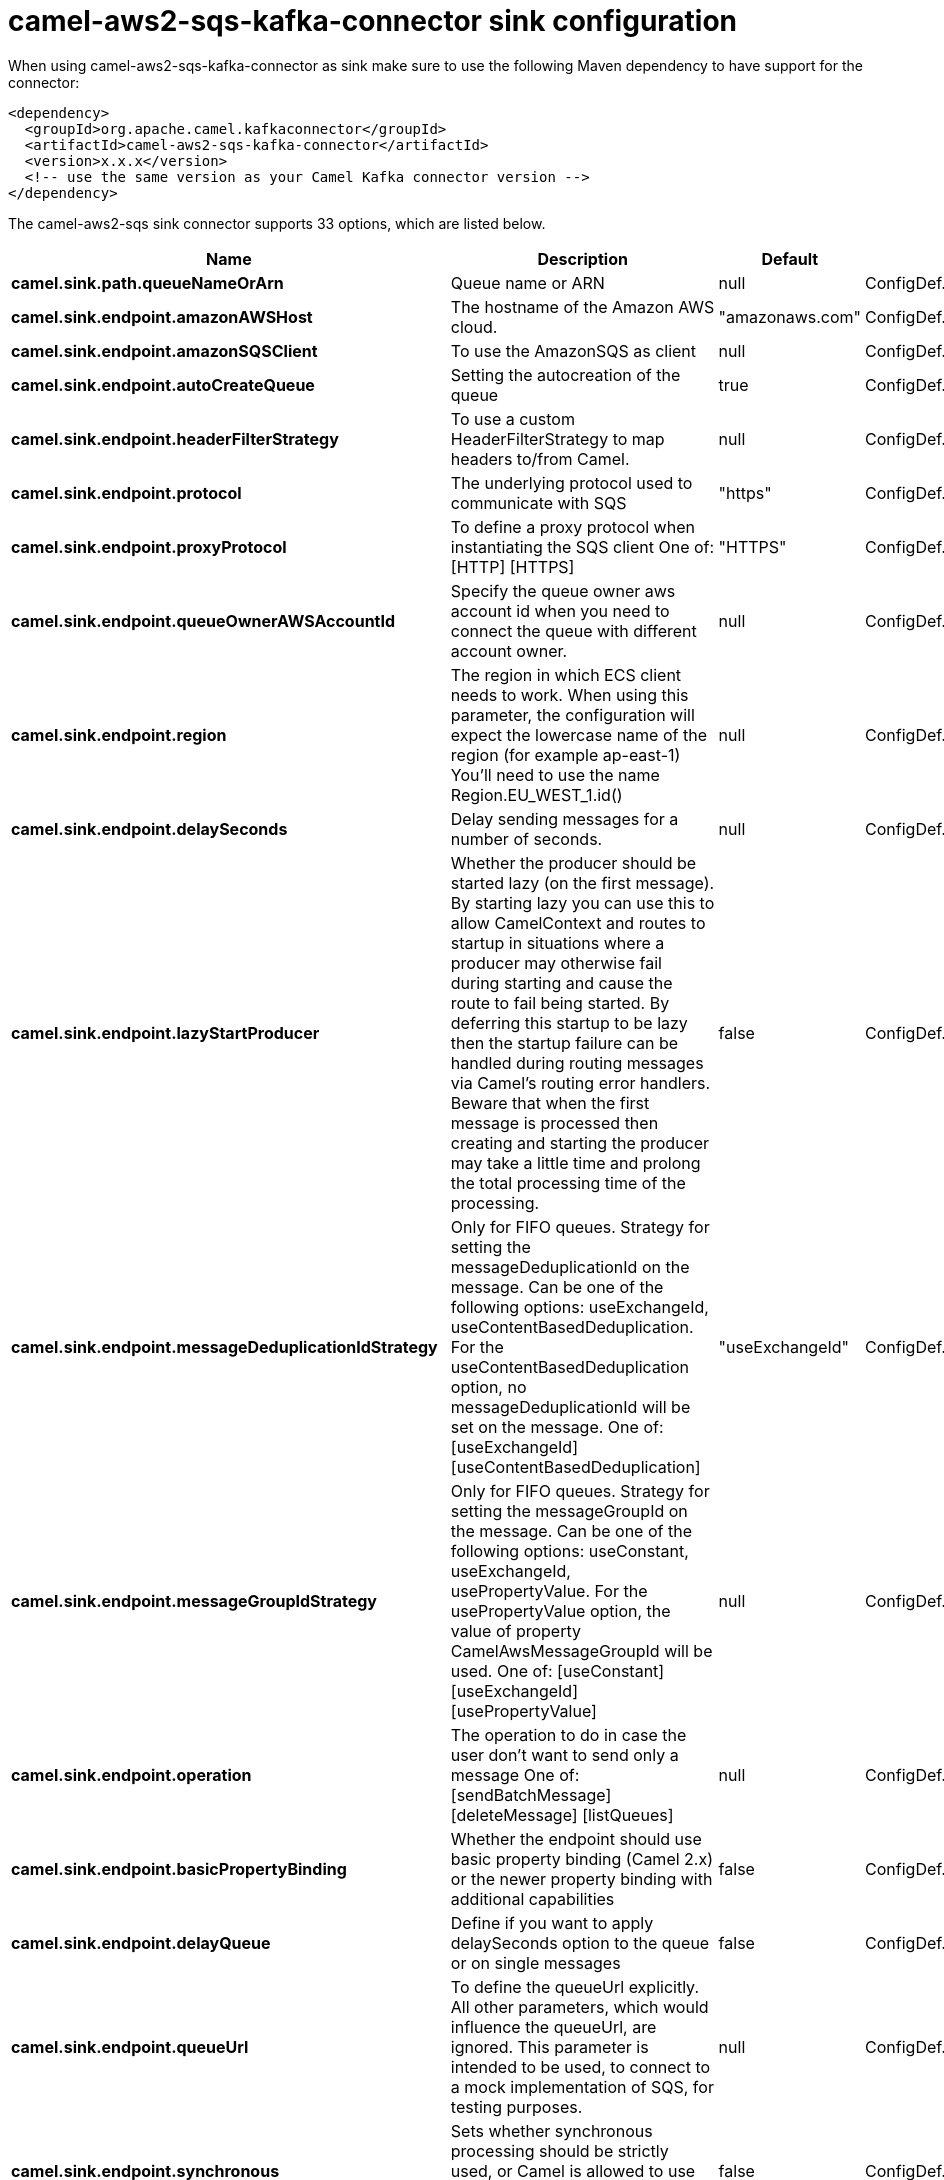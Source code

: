 // kafka-connector options: START
[[camel-aws2-sqs-kafka-connector-sink]]
= camel-aws2-sqs-kafka-connector sink configuration

When using camel-aws2-sqs-kafka-connector as sink make sure to use the following Maven dependency to have support for the connector:

[source,xml]
----
<dependency>
  <groupId>org.apache.camel.kafkaconnector</groupId>
  <artifactId>camel-aws2-sqs-kafka-connector</artifactId>
  <version>x.x.x</version>
  <!-- use the same version as your Camel Kafka connector version -->
</dependency>
----


The camel-aws2-sqs sink connector supports 33 options, which are listed below.



[width="100%",cols="2,5,^1,2",options="header"]
|===
| Name | Description | Default | Priority
| *camel.sink.path.queueNameOrArn* | Queue name or ARN | null | ConfigDef.Importance.HIGH
| *camel.sink.endpoint.amazonAWSHost* | The hostname of the Amazon AWS cloud. | "amazonaws.com" | ConfigDef.Importance.MEDIUM
| *camel.sink.endpoint.amazonSQSClient* | To use the AmazonSQS as client | null | ConfigDef.Importance.MEDIUM
| *camel.sink.endpoint.autoCreateQueue* | Setting the autocreation of the queue | true | ConfigDef.Importance.MEDIUM
| *camel.sink.endpoint.headerFilterStrategy* | To use a custom HeaderFilterStrategy to map headers to/from Camel. | null | ConfigDef.Importance.MEDIUM
| *camel.sink.endpoint.protocol* | The underlying protocol used to communicate with SQS | "https" | ConfigDef.Importance.MEDIUM
| *camel.sink.endpoint.proxyProtocol* | To define a proxy protocol when instantiating the SQS client One of: [HTTP] [HTTPS] | "HTTPS" | ConfigDef.Importance.MEDIUM
| *camel.sink.endpoint.queueOwnerAWSAccountId* | Specify the queue owner aws account id when you need to connect the queue with different account owner. | null | ConfigDef.Importance.MEDIUM
| *camel.sink.endpoint.region* | The region in which ECS client needs to work. When using this parameter, the configuration will expect the lowercase name of the region (for example ap-east-1) You'll need to use the name Region.EU_WEST_1.id() | null | ConfigDef.Importance.MEDIUM
| *camel.sink.endpoint.delaySeconds* | Delay sending messages for a number of seconds. | null | ConfigDef.Importance.MEDIUM
| *camel.sink.endpoint.lazyStartProducer* | Whether the producer should be started lazy (on the first message). By starting lazy you can use this to allow CamelContext and routes to startup in situations where a producer may otherwise fail during starting and cause the route to fail being started. By deferring this startup to be lazy then the startup failure can be handled during routing messages via Camel's routing error handlers. Beware that when the first message is processed then creating and starting the producer may take a little time and prolong the total processing time of the processing. | false | ConfigDef.Importance.MEDIUM
| *camel.sink.endpoint.messageDeduplicationIdStrategy* | Only for FIFO queues. Strategy for setting the messageDeduplicationId on the message. Can be one of the following options: useExchangeId, useContentBasedDeduplication. For the useContentBasedDeduplication option, no messageDeduplicationId will be set on the message. One of: [useExchangeId] [useContentBasedDeduplication] | "useExchangeId" | ConfigDef.Importance.MEDIUM
| *camel.sink.endpoint.messageGroupIdStrategy* | Only for FIFO queues. Strategy for setting the messageGroupId on the message. Can be one of the following options: useConstant, useExchangeId, usePropertyValue. For the usePropertyValue option, the value of property CamelAwsMessageGroupId will be used. One of: [useConstant] [useExchangeId] [usePropertyValue] | null | ConfigDef.Importance.MEDIUM
| *camel.sink.endpoint.operation* | The operation to do in case the user don't want to send only a message One of: [sendBatchMessage] [deleteMessage] [listQueues] | null | ConfigDef.Importance.MEDIUM
| *camel.sink.endpoint.basicPropertyBinding* | Whether the endpoint should use basic property binding (Camel 2.x) or the newer property binding with additional capabilities | false | ConfigDef.Importance.MEDIUM
| *camel.sink.endpoint.delayQueue* | Define if you want to apply delaySeconds option to the queue or on single messages | false | ConfigDef.Importance.MEDIUM
| *camel.sink.endpoint.queueUrl* | To define the queueUrl explicitly. All other parameters, which would influence the queueUrl, are ignored. This parameter is intended to be used, to connect to a mock implementation of SQS, for testing purposes. | null | ConfigDef.Importance.MEDIUM
| *camel.sink.endpoint.synchronous* | Sets whether synchronous processing should be strictly used, or Camel is allowed to use asynchronous processing (if supported). | false | ConfigDef.Importance.MEDIUM
| *camel.sink.endpoint.proxyHost* | To define a proxy host when instantiating the SQS client | null | ConfigDef.Importance.MEDIUM
| *camel.sink.endpoint.proxyPort* | To define a proxy port when instantiating the SQS client | null | ConfigDef.Importance.MEDIUM
| *camel.sink.endpoint.maximumMessageSize* | The maximumMessageSize (in bytes) an SQS message can contain for this queue. | null | ConfigDef.Importance.MEDIUM
| *camel.sink.endpoint.messageRetentionPeriod* | The messageRetentionPeriod (in seconds) a message will be retained by SQS for this queue. | null | ConfigDef.Importance.MEDIUM
| *camel.sink.endpoint.policy* | The policy for this queue | null | ConfigDef.Importance.MEDIUM
| *camel.sink.endpoint.receiveMessageWaitTimeSeconds* | If you do not specify WaitTimeSeconds in the request, the queue attribute ReceiveMessageWaitTimeSeconds is used to determine how long to wait. | null | ConfigDef.Importance.MEDIUM
| *camel.sink.endpoint.redrivePolicy* | Specify the policy that send message to DeadLetter queue. See detail at Amazon docs. | null | ConfigDef.Importance.MEDIUM
| *camel.sink.endpoint.accessKey* | Amazon AWS Access Key | null | ConfigDef.Importance.MEDIUM
| *camel.sink.endpoint.secretKey* | Amazon AWS Secret Key | null | ConfigDef.Importance.MEDIUM
| *camel.component.aws2-sqs.accessKey* | Amazon AWS Access Key | null | ConfigDef.Importance.MEDIUM
| *camel.component.aws2-sqs.region* | Specify the queue region which could be used with queueOwnerAWSAccountId to build the service URL. | null | ConfigDef.Importance.MEDIUM
| *camel.component.aws2-sqs.secretKey* | Amazon AWS Secret Key | null | ConfigDef.Importance.MEDIUM
| *camel.component.aws2-sqs.lazyStartProducer* | Whether the producer should be started lazy (on the first message). By starting lazy you can use this to allow CamelContext and routes to startup in situations where a producer may otherwise fail during starting and cause the route to fail being started. By deferring this startup to be lazy then the startup failure can be handled during routing messages via Camel's routing error handlers. Beware that when the first message is processed then creating and starting the producer may take a little time and prolong the total processing time of the processing. | false | ConfigDef.Importance.MEDIUM
| *camel.component.aws2-sqs.basicPropertyBinding* | Whether the component should use basic property binding (Camel 2.x) or the newer property binding with additional capabilities | false | ConfigDef.Importance.MEDIUM
| *camel.component.aws2-sqs.configuration* | The AWS SQS default configuration | null | ConfigDef.Importance.MEDIUM
|===
// kafka-connector options: END
